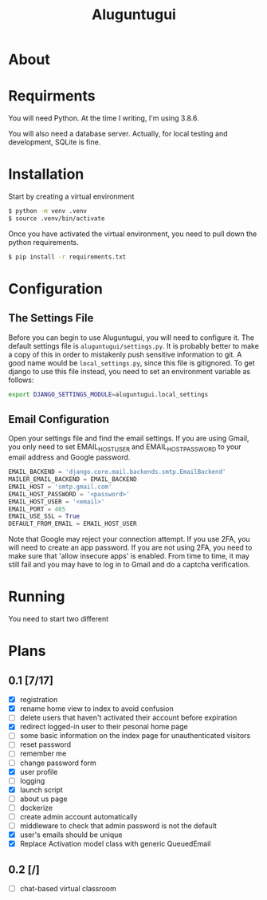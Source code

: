 #+TITLE: Aluguntugui

* About

* Requirments
You will need Python. At the time I writing, I'm using 3.8.6.

You will also need a database server. Actually, for local testing and 
development, SQLite is fine.
* Installation
Start by creating a virtual environment

#+begin_src bash
$ python -m venv .venv
$ source .venv/bin/activate
#+end_src

Once you have activated the virtual environment, you need to pull down the
python requirements.

#+begin_src bash
$ pip install -r requirements.txt
#+end_src
* Configuration
** The Settings File
Before you can begin to use Aluguntugui, you will need to configure it. 
The default settings file is =aluguntugui/settings.py=. It is probably better
to make a copy of this in order to mistakenly push sensitive information to
git. A good name would be =local_settings.py=, since this file is gitignored.
To get django to use this file instead, you need to set an environment 
variable as follows:

#+begin_src bash
export DJANGO_SETTINGS_MODULE=aluguntugui.local_settings
#+end_src
** Email Configuration
Open your settings file and find the email settings. If you are using Gmail,
you only need to set EMAIL_HOST_USER and EMAIL_HOST_PASSWORD to your email
address and Google password.

#+begin_src python
EMAIL_BACKEND = 'django.core.mail.backends.smtp.EmailBackend'
MAILER_EMAIL_BACKEND = EMAIL_BACKEND
EMAIL_HOST = 'smtp.gmail.com'
EMAIL_HOST_PASSWORD = '<password>'
EMAIL_HOST_USER = '<email>'
EMAIL_PORT = 465
EMAIL_USE_SSL = True
DEFAULT_FROM_EMAIL = EMAIL_HOST_USER
#+end_src

Note that Google may reject your connection attempt. If you use 2FA, you will
need to create an app password. If you are not using 2FA, you need to make
sure that 'allow insecure apps' is enabled. From time to time, it may still
fail and you may have to log in to Gmail and do a captcha verification.

* Running
You need to start two different 
* Plans
** 0.1 [7/17]
- [X] registration
- [X] rename home view to index to avoid confusion
- [ ] delete users that haven't activated their account before expiration
- [X] redirect logged-in user to their pesonal home page
- [ ] some basic information on the index page for unauthenticated visitors
- [ ] reset password
- [ ] remember me
- [ ] change password form
- [X] user profile
- [ ] logging
- [X] launch script
- [ ] about us page
- [ ] dockerize
- [ ] create admin account automatically
- [ ] middleware to check that admin password is not the default
- [X] user's emails should be unique
- [X] Replace Activation model class with generic QueuedEmail
** 0.2 [/]
- [ ] chat-based virtual classroom

